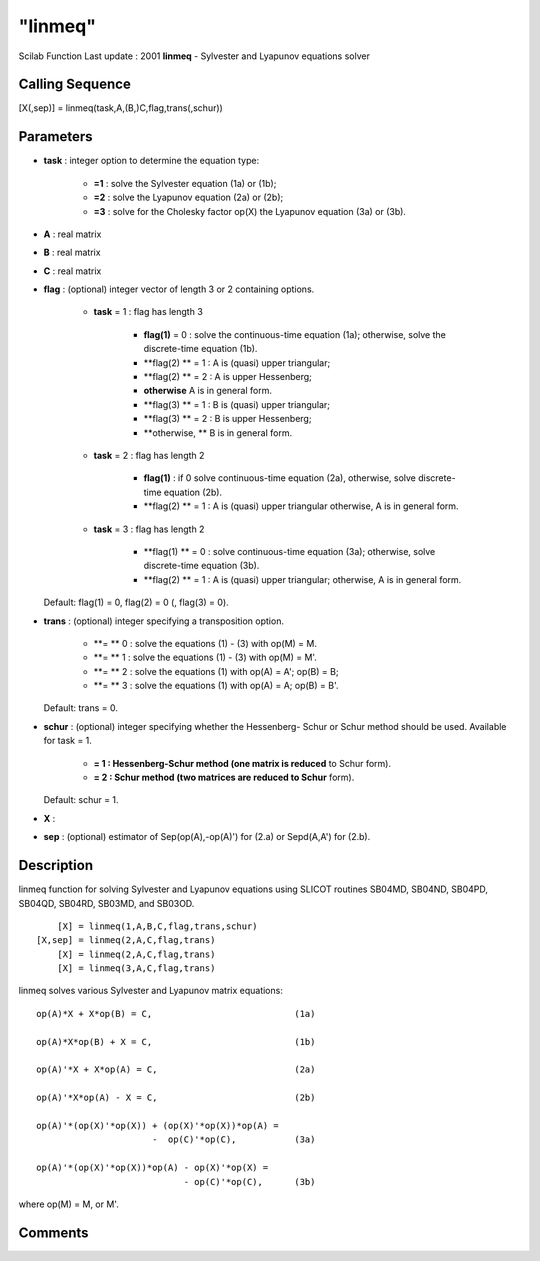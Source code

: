 ====
"linmeq"
====

Scilab Function Last update : 2001
**linmeq** - Sylvester and Lyapunov equations solver



Calling Sequence
~~~~~~~~~~~~~~~~

[X(,sep)] = linmeq(task,A,(B,)C,flag,trans(,schur))




Parameters
~~~~~~~~~~


+ **task** : integer option to determine the equation type:

    + **=1** : solve the Sylvester equation (1a) or (1b);
    + **=2** : solve the Lyapunov equation (2a) or (2b);
    + **=3** : solve for the Cholesky factor op(X) the Lyapunov equation
      (3a) or (3b).

+ **A** : real matrix
+ **B** : real matrix
+ **C** : real matrix
+ **flag** : (optional) integer vector of length 3 or 2 containing
  options.

    + **task** = 1 : flag has length 3

        + **flag(1)** = 0 : solve the continuous-time equation (1a);
          otherwise, solve the discrete-time equation (1b).
        + **flag(2) ** = 1 : A is (quasi) upper triangular;
        + **flag(2) ** = 2 : A is upper Hessenberg;
        + **otherwise** A is in general form.
        + **flag(3) ** = 1 : B is (quasi) upper triangular;
        + **flag(3) ** = 2 : B is upper Hessenberg;
        + **otherwise, ** B is in general form.

    + **task** = 2 : flag has length 2

        + **flag(1)** : if 0 solve continuous-time equation (2a), otherwise,
          solve discrete-time equation (2b).
        + **flag(2) ** = 1 : A is (quasi) upper triangular otherwise, A is in
          general form.

    + **task** = 3 : flag has length 2

        + **flag(1) ** = 0 : solve continuous-time equation (3a); otherwise,
          solve discrete-time equation (3b).
        + **flag(2) ** = 1 : A is (quasi) upper triangular; otherwise, A is in
          general form.

  Default: flag(1) = 0, flag(2) = 0 (, flag(3) = 0).
+ **trans** : (optional) integer specifying a transposition option.

    + **= ** 0 : solve the equations (1) - (3) with op(M) = M.
    + **= ** 1 : solve the equations (1) - (3) with op(M) = M'.
    + **= ** 2 : solve the equations (1) with op(A) = A'; op(B) = B;
    + **= ** 3 : solve the equations (1) with op(A) = A; op(B) = B'.
  Default: trans = 0.
+ **schur** : (optional) integer specifying whether the Hessenberg-
  Schur or Schur method should be used. Available for task = 1.

    + **= 1 : Hessenberg-Schur method (one matrix is reduced** to Schur
      form).
    + **= 2 : Schur method (two matrices are reduced to Schur** form).
  Default: schur = 1.
+ **X** :
+ **sep** : (optional) estimator of Sep(op(A),-op(A)') for (2.a) or
  Sepd(A,A') for (2.b).




Description
~~~~~~~~~~~

linmeq function for solving Sylvester and Lyapunov equations using
SLICOT routines SB04MD, SB04ND, SB04PD, SB04QD, SB04RD, SB03MD, and
SB03OD.


::

    
    
           [X] = linmeq(1,A,B,C,flag,trans,schur)
       [X,sep] = linmeq(2,A,C,flag,trans)
           [X] = linmeq(2,A,C,flag,trans)
           [X] = linmeq(3,A,C,flag,trans)
       
        


linmeq solves various Sylvester and Lyapunov matrix equations:


::

    
    
            op(A)*X + X*op(B) = C,                           (1a)
    
            op(A)*X*op(B) + X = C,                           (1b)
    
            op(A)'*X + X*op(A) = C,                          (2a)
    
            op(A)'*X*op(A) - X = C,                          (2b)
    
            op(A)'*(op(X)'*op(X)) + (op(X)'*op(X))*op(A) =
                                  -  op(C)'*op(C),           (3a)
    
            op(A)'*(op(X)'*op(X))*op(A) - op(X)'*op(X) =
                                        - op(C)'*op(C),      (3b)
       
        


where op(M) = M, or M'.



Comments
~~~~~~~~


